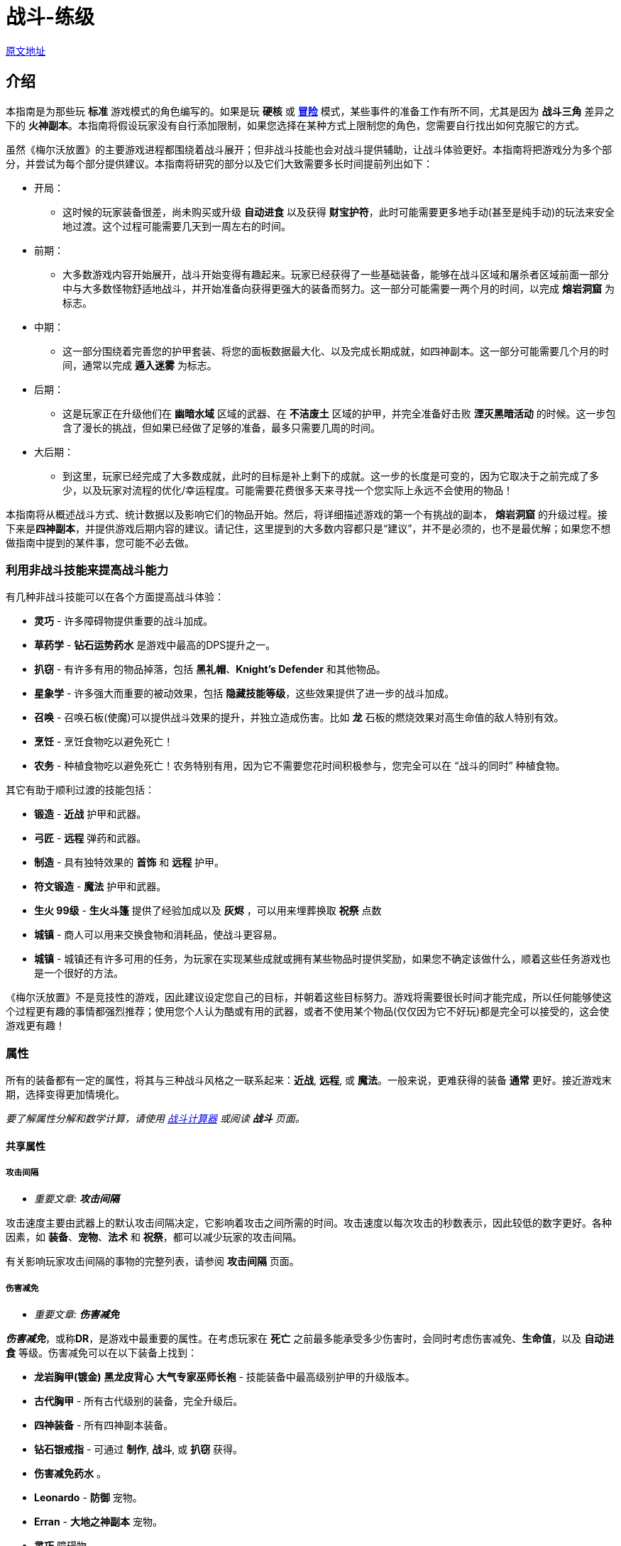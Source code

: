 = 战斗-练级

https://wiki.melvoridle.com/w/Combat_Guide[原文地址,window=_blank]

== 介绍

本指南是为那些玩 *标准* 游戏模式的角色编写的。如果是玩 *硬核* 或 *xref:./冒险模式-指南.adoc[冒险]* 模式，某些事件的准备工作有所不同，尤其是因为 *战斗三角* 差异之下的 *火神副本*。本指南将假设玩家没有自行添加限制，如果您选择在某种方式上限制您的角色，您需要自行找出如何克服它的方式。

虽然《梅尔沃放置》的主要游戏进程都围绕着战斗展开；但非战斗技能也会对战斗提供辅助，让战斗体验更好。本指南将把游戏分为多个部分，并尝试为每个部分提供建议。本指南将研究的部分以及它们大致需要多长时间提前列出如下：

* 开局：
** 这时候的玩家装备很差，尚未购买或升级 *自动进食* 以及获得 *财宝护符*，此时可能需要更多地手动(甚至是纯手动)的玩法来安全地过渡。这个过程可能需要几天到一周左右的时间。
* 前期：
** 大多数游戏内容开始展开，战斗开始变得有趣起来。玩家已经获得了一些基础装备，能够在战斗区域和屠杀者区域前面一部分中与大多数怪物舒适地战斗，并开始准备向获得更强大的装备而努力。这一部分可能需要一两个月的时间，以完成 *熔岩洞窟* 为标志。
* 中期：
** 这一部分围绕着完善您的护甲套装、将您的面板数据最大化、以及完成长期成就，如四神副本。这一部分可能需要几个月的时间，通常以完成 *遁入迷雾* 为标志。
* 后期：
** 这是玩家正在升级他们在 *幽暗水域* 区域的武器、在 *不洁废土* 区域的护甲，并完全准备好击败 *湮灭黑暗活动* 的时候。这一步包含了漫长的挑战，但如果已经做了足够的准备，最多只需要几周的时间。
* 大后期：
** 到这里，玩家已经完成了大多数成就，此时的目标是补上剩下的成就。这一步的长度是可变的，因为它取决于之前完成了多少，以及玩家对流程的优化/幸运程度。可能需要花费很多天来寻找一个您实际上永远不会使用的物品！

本指南将从概述战斗方式、统计数据以及影响它们的物品开始。然后，将详细描述游戏的第一个有挑战的副本， *熔岩洞窟* 的升级过程。接下来是**四神副本**，并提供游戏后期内容的建议。请记住，这里提到的大多数内容都只是“建议”，并不是必须的，也不是最优解；如果您不想做指南中提到的某件事，您可能不必去做。

=== 利用非战斗技能来提高战斗能力

有几种非战斗技能可以在各个方面提高战斗体验：

* *灵巧* - 许多障碍物提供重要的战斗加成。
* *草药学* - *钻石运势药水* 是游戏中最高的DPS提升之一。
* *扒窃* - 有许多有用的物品掉落，包括 *黑礼帽*、*Knight's Defender* 和其他物品。
* *星象学* - 许多强大而重要的被动效果，包括 *隐藏技能等级*，这些效果提供了进一步的战斗加成。
* *召唤* - 召唤石板(使魔)可以提供战斗效果的提升，并独立造成伤害。比如 *龙* 石板的燃烧效果对高生命值的敌人特别有效。
* *烹饪* - 烹饪食物吃以避免死亡！
* *农务* - 种植食物吃以避免死亡！农务特别有用，因为它不需要您花时间积极参与，您完全可以在 “战斗的同时” 种植食物。

其它有助于顺利过渡的技能包括：

* *锻造* - *近战* 护甲和武器。
* *弓匠* - *远程* 弹药和武器。
* *制造* - 具有独特效果的 *首饰* 和 *远程* 护甲。
* *符文锻造* - *魔法* 护甲和武器。
* *生火 99级* - *生火斗篷* 提供了经验加成以及 *灰烬* ，可以用来埋葬换取 *祝祭* 点数
* *城镇* - 商人可以用来交换食物和消耗品，使战斗更容易。
* *城镇* - 城镇还有许多可用的任务，为玩家在实现某些成就或拥有某些物品时提供奖励，如果您不确定该做什么，顺着这些任务游戏也是一个很好的方法。

《梅尔沃放置》不是竞技性的游戏，因此建议设定您自己的目标，并朝着这些目标努力。游戏将需要很长时间才能完成，所以任何能够使这个过程更有趣的事情都强烈推荐；使用您个人认为酷或有用的武器，或者不使用某个物品(仅仅因为它不好玩)都是完全可以接受的，这会使游戏更有趣！

=== 属性

所有的装备都有一定的属性，将其与三种战斗风格之一联系起来：*近战*, *远程*, 或 *魔法*。一般来说，更难获得的装备 *通常* 更好。接近游戏末期，选择变得更加情境化。

_要了解属性分解和数学计算，请使用 https://wiki.melvoridle.com/w/Combat_Simulator[战斗计算器] 或阅读 *战斗* 页面。_

==== 共享属性

===== 攻击间隔

- _重要文章: **攻击间隔**_

攻击速度主要由武器上的默认攻击间隔决定，它影响着攻击之间所需的时间。攻击速度以每次攻击的秒数表示，因此较低的数字更好。各种因素，如 *装备*、*宠物*、*法术* 和 *祝祭*，都可以减少玩家的攻击间隔。

有关影响玩家攻击间隔的事物的完整列表，请参阅 *攻击间隔* 页面。

===== 伤害减免

- _重要文章: **伤害减免**_

_**伤害减免**_，或称**DR**，是游戏中最重要的属性。在考虑玩家在 *死亡* 之前最多能承受多少伤害时，会同时考虑伤害减免、*生命值*，以及 *自动进食* 等级。伤害减免可以在以下装备上找到：

* *龙岩胸甲(镀金)* *黑龙皮背心* *大气专家巫师长袍* - 技能装备中最高级别护甲的升级版本。
* *古代胸甲* - 所有古代级别的装备，完全升级后。
* *四神装备* - 所有四神副本装备。
* *钻石银戒指* - 可通过 *制作*, *战斗*, 或 *扒窃* 获得。
* *伤害减免药水* 。
* *Leonardo*  - *防御* 宠物。
* *Erran* - *大地之神副本* 宠物。
* *灵巧* 障碍物。
* *守护*、*石块皮肤* - *|祝祭*。

至于游戏末期，有一些 *祝祭* 和从 *湮灭黑暗活动* 掉落的物品会影响敌人的伤害减免：

* *Battleheart 95级祝祭* - 祝祭，降低敌人的伤害减免。
* *远程之盾* 。
* *魔法之盾* 。
* *近战之盾* 。
* *力量之戒* 。
* *Bone* - 完成**湮灭黑暗活动**之后必定获得。

===== 自动进食

- _重要文章: **自动进食**_

*自动进食* 是一个升级，会在达到一定的生命阈值后自动食用已装备的食物。*尽快升级这个是至关重要的。* 自动进食等级，连同 *生命值* 和伤害减免，代表着玩家可以在没有死亡风险的情况下在哪些玩法中挂机。

拥有 *自动进食* 后，食物的类型就不重要了，只要数量够多不用完就行。玩家无论是装备 *土豆* 还是 *完美鲸鱼*，都能让玩家保持存活。不同食物来源之间的主要区别在于花在 *烹饪*、*钓鱼* 或 *农务* 上的时间，而不是打怪时的强度。

====== 自动进食阈值

*自动进食阈值* 是触发自动进食所需的HP值，降低了所需的HP/伤害减免。在基本游戏中，只有一个物品会影响自动进食阈值：

* *铺张之戒* - 从 *妖邪真龙* 掉落。

====== 自动进食效率

- _重要文章: **自动进食效率**_

*自动进食效率* 增加了消耗每个食物时治疗的生命值数值。可以在以下这些中获得：

* *烹饪* 物品 *专精*。
* *星象学* 星座修正。
* *灵巧* 障碍物。
* *饥荒药水* 。

====== 生命偷取

- _重要文章: **生命偷取**_

**生命偷取** 可以让玩家在造成伤害时恢复一部分生命值，而不是造成额外的伤害。当生命偷取被激活时，玩家造成伤害时都会触发吸血效果，恢复的生命值数量取决于生命偷取修正的强度。例如，+10% 生命偷取修正可以让玩家在造成任何伤害时恢复相当于该次伤害的10%的生命值。

生命偷取可以根据伤害类型具体分为不同种类，如近战吸血、魔法吸血、流血吸血、燃烧吸血、中毒吸血，以及目标受到诅咒时的吸血。

这一属性可以在以下位置找到：

- 星象学星座-维拉。
- 上古之冠(屠杀者区域-晦暗荒野-上古吸血鬼)。
- 热忱 I。
- *术士护符*。
- *狼* 召唤石板的某些连携效果。

===== 屠杀者区域效果减免

- _重要文章: **屠杀者区域效果减免**_

*屠杀者区域效果减免* 降低在这些领域中战斗时受到的减益影响。这些减益效果从可以让人讨厌的（ *粘液森林*、*干旱平原*）到直接阻碍游戏进度的（*黑暗水域*、*不洁废土*）。这一属性可以在以下物品上找到：

* *战斗之柱* - *灵巧* 的顶级技能。
* *猎手戒指* - 从 *狩猎真龙* (屠杀者-险恶山脉) 掉落。
* *屠杀者头盔* - 商店中的所有 *屠杀者* 装备（更高级的提供更多效果）。
* *屠杀者斗篷*。

===== 攻击加成/命中率

这些属性包括在所有武器以及某些护甲上。*近战* 武器具有 *戳刺*、*劈砍* 和 *格挡* 加成，而 *远程* 和 *魔法* 武器具有各自的攻击加成。在战斗中，玩家的命中率决定了他们击中敌人的概率，根据敌人的闪避率来计算。*召唤* 石板也使用玩家的命中率来计算它们命中的几率。

===== 防御/闪避率

这些属性包括在所有护甲上，并与 *战斗三角* 密切相关。数值越高越好。闪避只有在敌人能够眩晕、减速或沉睡时，才能帮助玩家更快地杀死敌人，因为玩家会更频繁地躲避它们的致残攻击。

===== 隐藏技能等级

主要的 *战斗* 页面详细介绍了游戏用于计算您的属性的最大伤害、命中率和闪避等方面的具体公式。总结起来，*攻击*、*力量*、*远程*、*魔法* 和 *防御* 等技能的等级会根据不同的公式增加您的属性值，但仅限于等级上限（基础游戏为99级，使者的王座DLC下可达120级）。

在这些属性中的任何一个拥有隐藏等级都会使这些公式使用玩家的基础技能等级（显示在侧边栏上，等于获得的经验值数量）以及玩家的隐藏等级，从而使玩家比其属性表现出的要强大。此外，隐藏等级允许公式计算超出等级上限的属性值。

- 例如，一个力量等级为15级，隐藏等级为+5级的角色会根据其有效等级为20来计算近战最大伤害。
- 而一个力量等级为99级，隐藏等级为+5级的角色会根据其有效等级为104来计算近战最大伤害，即使他们的等级已经达到上限，仍然可以继续提升。

===== 反弹伤害

这个效果是指每当玩家受到伤害时，他们也会立即将部分伤害反弹给敌人。反弹不会减少受到的伤害量。反弹伤害无法杀死敌人，不提供经验点，且在下一次激活之前有2秒的冷却时间。

这个效果可以在以下物品上找到：

- 蓝宝石金戒指
- 反弹护盾
- 星象学星座特鲁斯。

===== 怪物重生时间

- _重要文章: **怪物重生时间**_

在击杀任何怪物后，下一个怪物出现之前会有3秒的重生时间。在这段时间内，玩家无法造成伤害，因此无法获得经验值。这意味着怪物重生可以被视为一个确保未中（或两次未中）的情况。

这个计时器可以通过以下效果减少：

- 灵巧9LJ岩浆跳跃
- 灵巧10DF斗龙
- 灵巧战斗支柱
- 猎人帽子(商店城镇页)

==== 与职业相关的属性

===== 近战属性

*近战* 装备注重以下4个属性：

* *力量* 加成：决定最大攻击伤害的因素之一。
* 戳刺/劈砍/格挡加成：决定了特定攻击类型的准确性（命中率）。每种近战武器都对某种攻击类型有偏好，正确选择将大幅提高玩家的准确性。

===== 魔法属性

*魔法* 护甲和武器注重以下2个属性：

* 魔法伤害加成：决定最大攻击伤害。
* 魔法攻击加成：决定准确性。

此外，*魔法* 也受益于符文保存几率和符文成本降低。这些属性可以在多个物品和增益效果中找到，包括：

* *大气奥秘法杖* - 所有法杖
* *大气之杖* - 所有灌输魔杖，通过 *符文锻造* 从 *魔杖(精英)* 制作而成
* *艾利之书* - **巫师大厅(副本)**掉落
* *秘教之书* - *死灵法师(屠杀者区域-废墟遗迹)* 掉落
* *Salem* - 魔法 *宠物*
* *骷髅斗篷* - *屠杀者* 商店

===== 远程属性

*远程* 装备和武器注重以下2个属性：

* 远程力量加成：决定最大攻击伤害。
* 远程攻击加成：决定准确性。

此外，**远程** 装备还受益于弹药保存。这可以在多个物品和增益效果中找到，包括：

* **游侠之靴** - 从**蜘蛛之箱**在**蜘蛛森林**掉落
* **游侠帽** - 从**蜘蛛之箱**在**蜘蛛森林**掉落
* **远程技能斗篷**
* **远程保护斗篷**
* **玛拉胡特** - 远程 *宠物*
* **远古投掷小刀**/**远古标枪** - 所有投掷小刀和标枪
* **投掷力量手套** - 使用投掷武器时负面影响远程保存。

==== 最小攻击伤害和特殊攻击

玩家或敌人发动的每次普通攻击都会造成随机数量的伤害，伤害值在最小值和最大值之间波动。对于所有怪物以及没有任何加成的玩家，最小攻击伤害为1。

通过增加最小攻击伤害的方式，可以使用以下增益效果：

* 所有**符文锻造**装备，如**空气侍僧巫师帽** **水侍僧巫师帽** **土侍僧巫师帽** **火侍僧巫师帽**
* **充能 I**
* **战斗之心**
* **战斗之柱**
* **星象学** 星座 **艾丽丹**。

特殊攻击通常在武器上找到，有一定的触发几率，在战斗中时会替代普通攻击。如果玩家拥有多个带有特殊攻击的物品，并且它们的组合总和大于100%，游戏将尝试平衡使用任何一种攻击的几率。例如，如果玩家同时佩戴**远古之剑**和**刃回响之戒**，那么玩家将有50%的几率使用生命吸取，50%的几率使用刃回响。可以在**特殊攻击**页面上查看具有特殊攻击的装备和法术列表。

==== 被动效果

除了上述属性之外，装备还具有许多其它被动效果，这些效果不直接提高玩家在战斗中的能力。

被动效果是始终生效的加成。它们可以增加所造成的伤害、获得的 **金币**，或者简单地提供更多的物品掉落。物品加倍效果非常强大，因为它独立于所造成的伤害或重生时间而增加了物品数量。这可以在多个物品和增益效果中找到，包括：

* **富贵戒指** - 在战斗中时获得7%物品加倍效果，比**Aorpheat的图章戒指(ab戒)**提供的加成高2%
* **Aorpheat的图章戒指** - 由A/B部件制作，从佩戴**黄宝石金戒指**时进行战斗(b)/非战斗(a)技能收集获得
* **黑礼帽** - 稀有**扒窃**掉落
* **8SJ尖刺跳跃**
* **9IJ冰川跳跃**
* **技能支柱**

增加金币的效果可以在以下物品中找到：

* **黄宝石金戒指** - 在**制造**中制作，或普通掉落
* **缄默手套** - 从**盗贼**掉落
* **精致钱包** - 从**女人**扒窃
* **黄金纹章盾** - 从**国王**扒窃
* **宝石项链** - 低级城镇**扒窃**掉落
* **富贵戒指** - 皇家城堡**扒窃**掉落
* **潜行靴** - 稀有**扒窃**掉落

=== 游戏外工具

两个流行的游戏外工具是**战斗模拟器**和**能不能挂机**。

*战斗模拟器* 是一个Mod，允许您估算战斗的许多属性，如死亡率、每小时经验、每小时掉落、DPS等等。使用战斗模拟器，检查您的设置是否有效非常容易。它使用游戏自己的代码以高速模拟战斗，因此非常准确。截止到游戏版本v1.1.1，该Mod尚未更新以适应新的内置Mod管理器，目前无法使用。

https://zxv975.github.io/CanIIdle/[能不能挂机] 是由Silber制作的网站。您可以在战斗页面输入一些属性，然后查看您可以挂机哪些敌人。这是游戏中非常有用的工具。自v1.1以来，该网站不再更新任何超出基础游戏的内容，但对于尚未购买任何扩展内容的玩家来说，它仍然完全准确。对于已完成 **湮灭黑暗活动** **并购买了 **使者的王座DLC**的玩家，它只会在精英/大师级 **屠杀者** 任务方面不准确。

== 游戏本体战斗

=== 开局阶段：1级-40级

在游戏早期，主要是升级核心战斗属性，熟悉战斗系统，并获得基本战斗装备。

所有三种战斗风格都是相互关联的。如果您希望完成所有内容，那么在整个游戏中只使用一种风格是不可能的。**战斗三角**决定了您在不同战斗风格的敌人面前有多少伤害和伤害减免，这在选择如何应对战斗中非常重要。

强烈建议将所有风格提升至一定水平，以避免在您几乎准备好挑战需要特定战斗风格的副本时，突然发现不得不花费两个星期将该技能从1级开始提升上来。

==== 主要目标

大多数玩家最早追求的目标是购买商店中售价 **1000k** 的 **自动进食** 升级，然后是在 **蜘蛛森林** 中找到的 **财宝护符**，它将使战斗完全自动化。除此之外，主要是学习战斗的基本原理和提升技能等级。

* **自动进食**
* **财宝护符**
* **强盗(战斗-强盗窝点)**, **大巫师(战斗-巫师之塔)**, **凶猛魔鬼(屠杀者-半影之间)**
** 这些怪物掉落有用的物品，是提升 **近战**、**远程**和**魔法**经验的好目标，只要您遵循战斗三角原则，并且这一部分的最终目标。

==== 屠杀者

**屠杀者**是一项主要围绕在特殊区域中与怪物战斗的技能，这些区域类似于正常的战斗区域，如**农田**；然而，每个**屠杀者**区域还有一个对所有在那里发生的战斗产生负面被动修正的功能。在早期游戏中，很难应对屠杀区域效应，所以可以忽略不计。

**屠杀者**的另一个重要方面是**屠杀者任务**：通过击杀一定数量的敌人而获得“悬赏”的奖励：

* 需要选择“新任务”按钮并选择难度才能获得第一个任务。
* 每次按下“新任务”按钮时，窗口将重新打开，玩家必须支付 **屠杀币**的费用，来重新选择相同或不同难度的新任务。
** 简单难度的重新选择成本为 **0**，如果需要的话，可以无限次重新选择以随机到特定的怪物。
* 玩家将获得一个在该难度级别中可用的随机敌人的任务。
**  “延长任务”按钮将再次收取 **屠杀币**的费用，并将一定数量的怪物添加到当前任务中。包括费用在内，完成延长任务总会提供比未延长任务更多的屠杀币。
* 每当玩家击杀这些怪物中的一个时，将获得 **屠杀币**。
* 任何完成的任务都将自动结束，并替换为相同难度的不同任务，战斗将继续进行，玩家将停止获得 **屠杀币**。
* **屠杀**经验可以通过完成屠杀任务或在屠杀区域杀死敌人而获得，这些数值可以叠加在一起获得，因此通过在屠杀区域完成屠杀任务可以获得更多的经验。

建议尽早开始执行**屠杀**任务，以解锁 **自动屠杀**作为主要目标。请注意，由于玩家在这个阶段能够击败的敌人不会掉落很多 **屠杀币**，这可能需要一些时间。

* 要做到这一点的捷径就是不断重选，直到当前屠杀任务随机到玩家当前正在战斗的怪物，然后延长任务以尽可能延长任务时间。
* 尽可能频繁地使用屠杀任务可以同时提升多个技能。
* 屠杀任务还可以鼓励玩家为了奖励而与他们通常不会战斗的目标进行战斗。
* *在早期游戏中，由于其免费的重新选择，建议坚持选择简单难度的任务*
* 在屠杀中付出的捷径就是不断重选，直到玩家正在战斗的怪物成为任务目标。
** 这在与**植物**, **牛**, **鸡**和其他级别非常低的怪物战斗时特别有用。

==== 升级指南

由于玩家刚刚接触战斗，本节将尽量简单明了，同时也为整个指南设定一些指导方针。本指南的每个部分中的表格通常提供最低建议。以下是如何使用所提供信息的一些注意事项：

* 玩家必须具备适当等级的**自动进食**，并且食物不会被耗尽。
* 玩家的**伤害减免**必须够高，以便在**自动进食**本身不足的情况下生存下来，并抵御敌人的攻击。
* 护甲应该在可以升级的时候尽量在仓库界面中升级。
** 对于**近战**装备，除了**龙岩手套**以外的所有装备都可以升级。
** 对于**远程**装备，首次升级可能是**绿色龙皮胴体**及以上装备。

在第一部分，玩家可能不会拥有披风、护身符、戒指、**祝祭**、**草药学**、**星象学**加成或**灵巧**障碍。具备适当的奖励，玩家可以尝试更难的内容并更快地取得进展。关于第一部分的一些注意事项：

* 所有假定的技能等级与装备所需的技能等级相等。
* 在选择适当的怪物进行刷怪时，建议遵循以下优先规则：
. 掉落有用的东西。
. 是当前的屠杀任务。
. 每小时经验最高。

因为它们是“最好的”，连续两周攻击同一敌人是一种非常无聊的游戏方式。

最后，使用 **战斗模拟器**和 https://zxv975.github.io/CanIIdle/[能不能挂机]应该是您的首选，而不是印刷在这里的任何内容。本指南不对不及时的死亡负责。

==== 近战

===== 升级

大多数玩家会从**近战**开始战斗玩法，因为它不像远程一样需要**弓匠**制作弹药，也不需要像魔法一样用**符文锻造**制作魔法武器的符文。

对于近战，使用**锻造**可以制作护甲和武器。

锻造的装备可以在仓库中升级两次（**青铜头盔** -> **青铜头盔(镀银)** -> **青铜头盔(镀金)**），第一次使用**银锭**升级，第二次使用**金锭**升级。通常情况下，升级装备在额外花费的时间上不值得，至少直到**精钢头盔**之前都不值得。

近战升级分为3种不同的技能，**攻击**、**力量**和**防御**。

* 使用**戳刺**攻击风格训练**攻击**。
* 使用**劈砍**攻击风格训练**力量**。
* 使用**格挡**攻击风格训练**防御**。

一般来说，近战武器鼓励使用以下攻击风格：

[%autowidth]
|===
^.^|武器 ^.^|详情 2+^.^|风格

^.^|钢制匕首, 精金匕首, 龙岩匕首等 **匕首**
^.^|快速，伤害较低
^.^|戳刺
^.^|格挡

^.^|钢制剑, 精金剑, 龙岩剑等 **剑**
^.^|
^.^|戳刺
^.^|格挡

^.^|钢制弯刀, 精金弯刀, 龙岩弯刀等 **弯刀**
^.^|
2+^.^|劈砍

^.^|钢制双手剑, 精金双手剑, 龙岩双手剑等 **双手剑**
^.^|无盾牌，慢
2+^.^|劈砍

^.^|钢制战斧, 精金战斧, 龙岩战斧等 **战斧**
^.^|较慢
^.^|劈砍
^.^|格挡
|===

[%autowidth]
|===
^.^|近战等级 ^.^|攻击武器 ^.^|力量武器 ^.^|防御武器 ^.^|护甲 ^.^|推荐怪物 ^.^|副本

.2+^.^|1
^.^|青铜匕首
^.^|青铜弯刀
^.^|青铜匕首
^.^|青铜护甲
.2+^.^|奶牛(战斗-农庄)
|-

^.^|铁质匕首
^.^|铁质弯刀
^.^|铁质匕首
^.^|铁质护甲
|-

^.^|5
^.^|钢制匕首
^.^|钢制弯刀
^.^|钢制匕首
^.^|钢制护甲
^.^|骷髅(战斗-墓地)
|-

^.^|10
^.^|黑骑士匕首 / +
钢制匕首
^.^|黑骑士弯刀 / +
钢制弯刀
^.^|黑骑士匕首 / +
钢制匕首
^.^|黑骑士护甲 / +
钢制护甲
^.^|触手(战斗-砂砾海岸) / +
骷髅(战斗-墓地)
^.^|鸡舍(需要自动进食II)

^.^|20
^.^|秘银剑 / +
秘银匕首
^.^|钢制弯刀
^.^|秘银匕首
^.^|秘银护甲
.3+^.^|寒冰射手(战斗-霜冻山)
.^|-

^.^|30
^.^|精金剑 / +
精金匕首
^.^|精金战斧 / +
精金弯刀
^.^|精金战斧
^.^|精金护甲
^.^|亡灵墓地

.2+^.^|40
^.^|符文剑 / +
符文匕首
.2+^.^|符文战斧 / +
符文弯刀
.2+^.^|符文战斧
.2+^.^|符文护甲
^.^|蜘蛛森林 / +
寒冰洞窟 / +
强盗基地

^.^|冰霜剑
^.^|强盗(战斗-强盗窝点)
^.^|荧菇洞窟(需要自动进食III)
|===

===== 目标装备

* 武器：
**  **冰霜剑** 攻击 40级 - 从 **寒冰洞窟(副本)**/**冰霜怪物(战斗-霜冻山)**。
**  **艾瑞恩长矛** 攻击 40级 - 从 **艾瑞恩战士(战斗-艾瑞恩战场)**  掉落。
**  **全能鲁特琴** - 从 **游方艺人(普通屠杀者任务随机)** 掉落。
* 装备：
**  **力量护符** - 从**木乃伊(屠杀者-半影之间)** 掉落。
**  **折磨护符** - 从**凶猛魔鬼(屠杀者-半影之间)**、**深海宝船(副本)** 掉落。
**  **黑曜石斗篷** - 从**精金骑士(战斗-诸王城堡)** 掉落。
**  **财宝护符** - 从**蛛网森林(副本)** 掉落。

==== 远程

和近战一样，你应该选择拥有每小时经验值最高的怪物，并穿上最好的装备。由于攻击速度较慢并且使用**弓匠**制作大量弩箭相对较难，直到你获得了**龙岩十字弩**或更好的十字弩之前，都不建议使用**十字弩**。对于弩箭来说，除了**翡翠弩箭**以下的任何弩箭都可以出售。将钻石保留下来用于制作**钻石运势药水IV**。

===== 升级

**远程** 有很多可以造成巨大伤害的选项，特别是对**魔法**敌人，这些敌人用近战可能很难击败。

对于远程，使用**制造**来获得最高级别的护甲，以及**弓匠**来获得最高级别的武器和弹药。

制作的护甲可以在仓库升级（**绿龙皮背心** **(升级)绿龙皮背心**），需要很多的**绿龙皮** **蓝龙皮** **红龙皮** **黑龙皮**。一旦可以升级远程护甲，建议马上升级。

远程有三种不同的攻击方式，**精准**，**速射**和**远距离**：

* **精准** 增加了你的隐藏远程等级，使每次攻击更准确，造成更多伤害。
* **速射** 降低了武器的攻击间隔0.4秒，使每次攻击明显更快。
* **远距离** 增加了你的隐藏远程等级，但比精确增加的少，还提供了隐藏的防御等级，并平均分配了获得的经验值到**远程**和**防御**之间。

一般来说，在低级别时，**精准**更有效，而在高级别时，**速射**更有效。大约在40级左右有一个分界点。在这个分界点之前，可能需要使用**远距离**来对**防御**提升一定的级别！

远程有几种不同的武器类型可供选择，每种都有其优点和缺点。在游戏的早期阶段，建议使用长弓，因为箭矢比较容易获得：

[%autowidth]
|===
^.^|武器 ^.^|详情 ^.^|弹药 ^.^|说明

^.^|普通短弓, 枫木短弓, 魔法木短弓等 **短弓**
^.^|快速，伤害较低
^.^|钢制箭矢, 精金箭矢, 龙岩箭矢等 **箭矢**
^.^|不推荐

^.^|普通长弓, 枫木长弓, 魔法木长弓等 **长弓**
^.^|更精准，伤害更高
^.^|钢制箭矢, 精金箭矢, 龙岩箭矢等 **箭矢**
^.^|箭便宜且易于批量生产。

^.^|钢制十字弩, 精金十字弩, 龙岩十字弩等 **十字弩**
^.^|速度慢，伤害高
^.^|黄宝石弩箭, 红宝石弩箭, 钻石弩箭等 **弩箭**
^.^|弩箭很贵并且难以制造。

^.^|钢制飞刀, 精金飞刀, 龙岩飞刀等 **投掷飞刀**
^.^|速度极快，伤害低且准确
^.^|-
^.^|不需要**弓匠**，而是锻造。

^.^|钢制标枪, 精金标枪, 龙岩标枪等 **标枪**
^.^|速度快，伤害高，精度低
^.^|-
^.^|标枪出售时非常值钱
|===


[%autowidth]
|===
^.^|远程等级 ^.^|弓 ^.^|箭 ^.^|护甲 ^.^|推荐怪物 ^.^|副本

.3+^.^|1
.3+^.^|普通长弓
^.^|青铜箭矢
.4+^.^|皮革护甲
.3+^.^|奶牛(战斗-农庄)
.^|-

^.^|铁质箭矢
.^|-

^.^|冰霜箭矢
.^|-

^.^|5
.2+^.^|橡木长弓
.2+^.^|钢制箭矢
^.^|骷髅(战斗-墓地)
.^|-

^.^|10
.3+^.^|硬质皮革护甲
^.^|触手(战斗-砂砾海岸)
^.^|鸡舍(需要自动进食II)

^.^|20
^.^|柳木长弓
^.^|秘银箭矢
^.^|巫师(战斗-巫师之塔)
.^|-

^.^|30
^.^|枫木长弓
^.^|精金箭矢
.2+^.^|强盗(战斗-强盗窝点)
^.^|亡灵墓地

.2+^.^|40
^.^|紫衫木长弓
.2+^.^|符文箭矢
^.^|绿龙皮背心 / +
游侠帽子 / +
游侠靴
^.^|蜘蛛森林

^.^|冰霜短弓
^.^|冰霜头盔
^.^|大巫师(战斗-巫师之塔)
^.^|强盗基地 / +
巫师之厅 / +
寒冰洞窟 / +
深海宝船 / +
荧菇洞窟(需要自动进食III)
|===

===== 目标装备

* 武器：
**  **冰霜短弓** 远程 40级 - 从 **寒冰洞窟(副本)**掉落。
**  **艾瑞恩长弓** 远程 40级 - 从 **艾瑞恩射手(战斗-艾瑞恩战场)**  掉落。
* 装备：
**  **游侠帽子** / **游侠靴** 远程 40级 - 从**蜘蛛森林(副本)**掉落。
**  **远程护符** - 从**强盗(战斗-强盗窝点)**掉落。
**  **财宝护符** - 从**蜘蛛森林(副本)**掉落。

==== 魔法

===== 升级

请参阅**魔法-练级**以了解非战斗法术升级的替代方法。

由于游戏中**近战**敌人极为常见，魔法是一种耗时但有回报的战斗风格。对付游戏中最常见的敌人造成更多伤害并减少受到的伤害非常棒。

对于魔法，使用**符文锻造**来获得最高级别的武器和护甲，以及制作符文来施放法术。

**符文锻造**护甲不需要升级以提供伤害减免，适当级别的袍子将自动提供此属性。

魔法有两种不同的攻击方式，**魔法** 和 **防御**：

* **魔法** 增加了你的隐藏魔法等级，使每次攻击更准确且造成更多伤害。
* **防御** 增加你的隐藏魔法等级较少，同时提供隐藏的防御等级，并均匀分配所获得的经验值到**魔法**和**防御**之间。

一般来说，**防御** 总是最高效的攻击方式，因为使用**防御**训练**防御**需要的时间和伤害最少，同时保持高效。

战斗魔法有很多不同的选择，主要取决于施放每个法术所需符文的数量和类型。诅咒和光环咒语可以增加很多伤害，但完全是可选的，因为它们增加了所需的符文数量。

建议在**大气符文**, **流水符文**, **大地符文**, **火焰符文**中选择一种类型的符文，然后使用对应的咒语、法杖、被动效果和光环咒语。

[%autowidth]
|===
^.^|符文 ^.^|法杖 ^.^|咒语 ^.^|光环 ^.^|被动效果

^.^|大气符文
^.^|大气奥秘法杖
^.^|风之迸发
^.^|迸发I
^.^|大气专家巫师长袍

^.^|流水符文
^.^|流水奥秘法杖
^.^|水之迸发
^.^|狂怒I
^.^|流水专家巫师长袍

^.^|大地符文
^.^|大地奥秘法杖
^.^|地之迸发
^.^|热忱I
^.^|大地专家巫师长袍

^.^|火焰符文
^.^|火焰奥秘法杖
^.^|炎之迸发
^.^|迸发I
^.^|火焰专家巫师长袍
|===

每个非风系法术还可以选择使用**迷雾符文** **沙尘符文** **烟雾符文**组合符文。组合符文是提升**符文锻造**的好方法，因为它们的经验值远高于它们各自的单个符文；为你计划使用的法术制作组合符文是更有效地提升**符文锻造**的好方法。

**在使用组合符文时，要考虑将你的法杖与同时施放的任何光环咒语进行搭配，因为它们的符文成本减免不适用于组合符文。例如，如果你正在使用**火之战斗法杖**施放**炎之波**，而你使用的是**烟雾符文**，那么使用**风之战斗法杖**与**火焰波**同时施放**冲击II**将会有益处。

[%autowidth]
|===
^.^|魔法等级 ^.^|武器 ^.^|咒语 ^.^|护甲 ^.^|推荐怪物

.2+^.^|1
^.^|大气法杖
.2+^.^|风之击
.2+^.^|大气学徒巫师
.2+^.^|触手(战斗-砂砾海岸)

^.^|魔杖(基础)

^.^|10
^.^|大气法杖 / +
流水法杖 / +
大地法杖 / +
火焰法杖
^.^|风之击 / +
水之击 / +
地之击 / +
炎之击
^.^|大气学徒巫师 / +
流水学徒巫师 / +
大地学徒巫师 / +
火焰学徒巫师
^.^|迷途海盗(战斗-砂砾海岸)

.2+^.^|30
^.^|大气战斗法杖 / +
流水战斗法杖 / +
大地战斗法杖 / +
火焰战斗法杖
.2+^.^|风之失 / +
水之失 / +
地之失 / +
炎之失
.2+^.^|大气学徒巫师 / +
流水学徒巫师 / +
大地学徒巫师 / +
火焰学徒巫师
.2+^.^|巨型螃蟹(战斗-砂砾海岸)

^.^|魔杖(强力)

^.^|40
^.^|大气奥秘法杖 / +
流水奥秘法杖 / +
大地奥秘法杖 / +
火焰奥秘法杖
^.^|风爆 / +
水爆 / +
地爆 / +
炎爆
^.^|大气门徒巫师 / +
流水门徒巫师 / +
大地门徒巫师 / +
火焰门徒巫师
^.^|巨型螃蟹(战斗-砂砾海岸)
|===

===== 目标装备

* 武器：
** **大气奥秘法杖** **流水奥秘法杖** **大地奥秘法杖** **火焰奥秘法杖** 魔法 40级 - 可通过70级**符文锻造**制作。
** **野性呼唤法杖** 魔法 40级 - 从**艾瑞恩法师(战斗-艾瑞恩战场)**和**德鲁伊(屠杀者-废墟遗迹)**分别掉落的两部分进行合成。
* 装备：
** **附魔斗篷** - 从**大巫师(战斗-巫师之塔)**掉落。
** **魔法护符** - 从**大巫师(战斗-巫师之塔)**掉落。
** **财宝护符** - 从**蜘蛛森林(副本)**掉落。


=== 游戏前期：41-75级

**熔岩洞窟** （其次是**龙穴(副本)**）是玩家的第一个真正挑战，为它做好准备可能需要几周的时间进行挂机。

这时**战斗三角**逐渐变得重要，完全忽视它可能会危及生命或阻碍进展。

==== 主要目标

本节的主要目标是用通过战斗获得的装备替换所有通过非战斗技能获得的装备以及武器。请注意，所有的**古代龙皮背心(龙穴副本)** **古代巫师长袍(巫师大厅副本)** **古代胸甲(熔岩洞窟副本)**理论上都可以跳过，尤其是如果尽早完成四神副本的话，它们将很快被替换掉。它们在指南中被保留，因为玩家通常会顺路获取它们，而且它们可以使游戏进展更加顺利。

* 自动切换屠杀者目标
* **圣骑士(屠杀者-神圣群岛)**和**沙怪(屠杀者-干旱平原)** - **圣骑士手套**和**沙尘暴戒指**，对**近战**来说非常出色。
* **盗贼(屠杀者-废墟遗迹)** - 掉落**缄默手套**，**扒窃**的最佳手套，也对从战斗中获取**金币**非常有用。
* **真视精英角兽(屠杀者-荒芜平原)** - 出色的**远程**经验来源，还有**狂怒护符**。
* **古代胸甲** - 来自**熔岩洞窟(副本)**。
* **古代龙皮背心** - 来自**龙穴(副本)**。
* **古代巫师长袍** - 来自**巫师大厅(副本)**。

* **落日刺剑** - 从**深海船(副本)**掉落。
* **屠杀者十字弩** - 从**荒凉平原(屠杀者)**的怪物掉落升级。在训练**屠杀者等级**时非常出色，也适合训练**远程**。
* **古代十字弩** - 从**龙穴(副本)**掉落。适合在副本中使用的远程武器。

===== 可选装备

* **沙地靴** - 从**土库尔骑手(屠杀者-干旱平原)**掉落。
* **精英防御护符** - 通过100个**防御护符**合成或从**亡灵墓地(副本)**获得。
* **折磨护符** 或 **精英荣誉护符** - 从**凶猛魔鬼(屠杀者-半影之间)**掉落或合成100个**荣誉护符(战斗-诸神城堡-符文骑士/屠杀者-粘液森林-散落妖/屠杀者-晦暗荒野-赏金猎人)** - 用于近战的攻击版本。
* **缄默手套** - 从**盗贼**掉落 - 可以用于从击杀中赚取一些额外的**金币**。
* **圣骑士手套** - 从**圣骑士(屠杀者-神圣群岛)**掉落 - 从相对较容易的怪物获得的大量伤害减免。
* **沙漠绷手带** - 从**土库尔射手(屠杀者-干旱平原)**掉落 - 比**圣骑士手套**的伤害减免少，但属性更均衡。
* **牧师帽** - 从**牧师(屠杀者-神圣群岛)**掉落。

==== 屠杀者

在游戏的这个阶段，许多重要物品都可以从**屠杀者**区域的怪物中获得，因此在继续下一步之前提高屠杀者等级是很有帮助的。

在这个阶段，玩家应该已经具备足够的装备来轻松处理普通难度的任务，并在这一步骤结束时转入困难难度的任务。

* **屠杀者头盔(基础)** - 通过完成15个普通屠杀任务在商店中解锁。
* **屠杀者装备升级包(强化)** - 通过完成25个困难屠杀任务在商店中解锁。

屠杀区域有时需要使用**屠杀者硬币**从**商店**购买的物品，例如**镜盾**和**沙漠帽子**。在购买了这些物品之前，屠杀者区域中锁定的怪物不会出现在**屠杀任务**中。此外，如果您使用了**自动屠杀**，那么对那些需要装备才能进入的锁定区域，如果不装备对应的物品，里面的怪物将永远不会出现；您可以利用这一点来控制任务的随机性。

==== 近战

===== 升级

[%autowidth]
|===
^.^|近战等级 ^.^|攻击武器 ^.^|力量武器 ^.^|护甲 ^.^|推荐怪物

^.^|41
^.^|符文剑 / 符文匕首, 艾瑞恩长矛
^.^|符文弯刀, 符文战斧
^.^|符文护甲
^.^|战斗-强盗窝点-强盗

^.^|50
^.^|沙漠马刀(屠杀者-干旱平原-土库尔巨人) / 符文剑
^.^|沙漠马刀(屠杀者-干旱平原-土库尔巨人) / 符文战斧
^.^|符文护甲
^.^|战斗-强盗窝点-强盗

^.^|60
^.^|龙爪(屠杀者-云巅-狮鹫用100个碎片升级) / 龙岩剑
^.^|龙爪(屠杀者-云巅-狮鹫用100个碎片升级) / 龙岩战斧
^.^|龙岩护甲
^.^|屠杀者-半影之间-吸血鬼

^.^|70
^.^|古代剑(深海宝船副本) / 战戟(屠杀者-荒芜平原-真视精英角兽)
^.^|古代双手剑(屠杀者-荒芜平原-黑暗精英角兽) / 战斧(屠杀者-荒芜平原-狂怒精英角兽)
^.^|古代护甲
^.^|屠杀者-神圣群岛-神圣射手
|===


===== 目标装备

* 武器：
* 装备：
** **精英力量护符** - 通过100个**力量护符**合成(屠杀者-半影之间-木乃伊/战斗-湿漉森林-潮湿妖怪)。
** **精英防御护符** - 通过100个**防御护符**合成(屠杀者-粘液森林-紫色妖/战斗-湿漉森林-湿漉妖怪/屠杀者-晦暗荒野-赏金猎人)。
** **精英荣誉护符** - 通过100个**荣誉护符**合成(战斗-诸神城堡-符文骑士/屠杀者-粘液森林-散落妖/屠杀者-晦暗荒野-赏金猎人)。
** **沙尘暴戒指**  攻击 50级 - 从**沙怪**掉落(屠杀者-干旱平原)。
** **沙漠绑手带** - 从**土库尔射手**掉落(屠杀者-干旱平原)。

==== 远程

===== 升级

[%autowidth]
|===
^.^|远程等级 ^.^|武器 ^.^|弹药 ^.^|护甲 ^.^|推荐怪物

^.^|41
^.^|符文标枪 / 紫衫木长弓
^.^|符文箭矢
^.^|绿龙皮背心
^.^|大巫师(战斗-巫师之塔)

^.^|50
^.^|符文标枪 / 魔法木长弓
^.^|符文箭矢
^.^|蓝龙皮背心
^.^|大巫师(战斗-巫师之塔)

^.^|60
^.^|屠杀者十字弩 / 龙岩标枪
^.^|绿宝石弩箭
^.^|红龙皮背心
^.^|大巫师(战斗-巫师之塔)

^.^|70
^.^|屠杀者十字弩 / 龙岩标枪
^.^|绿宝石弩箭
^.^|黑龙皮背心
^.^|至尊复眼魔(屠杀者-怪异洞窟)
|===


===== 目标装备

* 武器：
* 装备：
** **精英远程护符** - 通过合成100个**远程护符(战斗-强盗窝点-强盗)**升级获得。
** **投掷之力手套** - 从**土库尔投手(屠杀者-干旱平原)**掉落。
** **远程庇佑斗篷** - 从**神圣射手(屠杀者-神圣群岛)**掉落。
** **鳞盾** - 从**古代龙皮盾牌**升级而来，后者从**龙穴(副本)**掉落。

==== 魔法

===== 升级

[%autowidth]
|===
^.^|魔法等级 ^.^|武器 ^.^|咒语 ^.^|护甲 ^.^|推荐怪物

^.^|41
^.^|大气/流水/大地/火焰 奥秘法杖
^.^|风/水/地/炎 爆
^.^|大气/流水/大地/火焰 门徒巫师
^.^|巨型螃蟹(战斗-砂砾海岸)

^.^|50
^.^|大气/流水/大地/火焰 奥秘法杖
^.^|风/水/地/炎 之波
^.^|大气/流水/大地/火焰 门徒巫师
^.^|土库尔巨人(屠杀者-干旱平原)

^.^|60
^.^|大气/流水/大地/火焰 奥秘法杖
^.^|风/水/地/炎 之迸发
^.^|大气/流水/大地/火焰 门徒巫师
^.^|狮鹫(屠杀者-云巅)

.2+^.^|70
^.^|大气/流水/大地/火焰 奥秘法杖
.2+^.^|风/水/地/炎 之迸发 / +
切割之风
.2+^.^|大气/流水/大地/火焰 专家巫师 / +
古代巫师
.2+^.^|毒蛇(屠杀者-剧毒沼泽)

^.^|魔杖(精英) / +
大气/流水/大地/火焰 之杖
|===

===== 目标装备

* 武器：
* 装备：
** **精英魔法护符** - 通过合成100个**魔法护符(战斗-巫师之塔-大巫师)**获得。
** *艾利之书* - **巫师大厅(副本)**掉落
** **萨满戒指** - 从**萨满(屠杀者-废墟遗迹)**掉落。
*** 可以用10,000个**自然符文**升级为**自然祝福戒指**。

==== 熔岩洞窟和古代盔甲

本节的主要目标是找到并装备**古代胸甲**,**古代龙皮背心**,**古代巫师长袍**

**古代巫师帽**,**古代巫师长袍**,**古代巫师下装**,**古代巫师靴**从**巫师大厅(副本)**掉落。

* 这个副本并不难，没有必要遵循攻略，建议使用最好的远程装备以最大程度地从**战斗三角**中受益。
* 与大多数魔法装备一样，这些装备无需升级即可获得全部效益。

**古代龙皮背心**,**古代龙皮长裤**,**古代龙皮护腕**,**古代龙皮盾牌**从**龙穴(副本)**掉落。

* 这套盔甲需要升级，获取升级所需的材料 - 原始龙皮 - 可能需要比获得一套盔甲的时间还要长。
* **古代龙皮盾牌**还有一个二次升级，**鳞盾**，在很长一段时间内是远程最佳装备。

**古代头盔**,**古代胸甲**,**古代盾牌** 从**熔岩洞窟**掉落。

* 这套盔甲，就像**锻造**盔甲一样，需要升级两次。
* **古代盾牌** 有第四次升级，**龙焰盾牌**，在很长一段时间内是近战最佳选择。升级这个盾牌需要 7050个 **龙骨**。

由于游戏的性质，完全可以跳过古代盔甲，直接进入下一部分。然而，这需要更多关于游戏机制的了解，不一定需要这样做。**龙焰盾牌** 和 **鳞盾** 是两个重要的物品，不应该被跳过。

=== 游戏中期：76-95级

在获取并装备了所有古代盔甲套装并获得了不错的武器后，玩家现在应该准备好迎接游戏中的下一个挑战，炼狱堡垒和四神副本。但首先，强烈建议评估所有非战斗技能的进度；这些副本都很困难，如果没有**祝祭**、**草药学**、**召唤**符文或**灵巧** / **星象学**加成，进度可能会比想象的慢得多。

本节将首先概述任何特别有用的增益效果和一些重要的装备，然后再继续。

此时，拥有**使者的王座DLC** 可以在新物品和被动技能方面为玩家带来真正的好处。请查看 **<<_使者的王座_对基础游戏战斗的影响,使者的王座_对基础游戏战斗的影响>>** 部分，了解哪些物品和升级会改变游戏进程。所有**使者的王座DLC**物品都需要100以上的技能等级，并且可能需要很长时间才能获得。战斗装备，如**Divine Helmet**、**Carrion Body**或**Poison Legendary Wizard Hat**，只有在击败**Bane, Instrument of Fear**并完成基本游戏战斗后才能装备。

==== 主要目标

* **Infernal Cape**（地狱披风）
* **Infernal Claw**（地狱之爪）
* **Fury of the Elemental Zodiacs**（元素黄道之怒）
* **Stormsnap**（风暴猛击）
* **Cloudburst Staff**（云爆法杖）
* **Earth Layered Shield**（大地分层盾）
* **Big ol Ron**（巨大的奥隆）
* **Aeris God Platebody** **Glacia God Platebody** **Terran God Platebody** **Ragnar God Platebody|God Armor**（气神板甲、冰神板甲、大地神板甲、拉格纳神板甲）

==== 外部增益

===== 祝祭

**祝祭**虽然始终有用，但在早期游戏中很难提升，许多玩家因其所需的材料而忽视它。现在是弥补这一点的好时机！

获得**祝祭**点数是主要的要素，这可能需要时间和努力，但是非常有回报。**祝祭**点数来自以下来源：

* 埋葬**Bones** **Big Bones** **Dragon Bones** **Magic Bones|all Bones** **和Holy Dust**，一般不建议这样做，除非你有一个稳定的非战斗来源，因为骨头相对较难收集，通常用于非战斗技能。
**  **Bones** 和 **Holy Dust** 可以使用**Magic|Alt-Magic**法术制造。
**  **Magic Bones** ** 可以从商店购买，需要话费屠杀者硬币。
* **Ash** 可以通过**生火**获得，可以单独埋葬，也可以在**制造**中制成Small Urn**或M**edium Urn**，然后在**Magic|Alt-Magic**中制成**Small Urn (Enchanted)**和**Medium Urn (Enchanted)**。
* 如果玩家找到**瓶中信**，可以在**钓鱼**中捕获**生骷髅鱼**。

至于要使用哪些祝祭，最好选择**Battleheart**和最好的战斗风格祝祭，如**Piety**、**Rigour**或**Augury**。

===== 灵巧

灵巧提供了许多强大的加成，其中最重要的是增加**生命值**。当您的有效生命值比应该的高9级时，这可以使挂机变得更容易。

您选择哪些加成以及是否要经常更换障碍物，完全``取决于您``，因为哪些障碍物最好取决于您正在做什么以及您当前的目标是什么，但以下表格将列出具有有用的战斗加成的障碍物：

{| class="wikitable"
!colspan="1"| #
!colspan="1"| Obstacle
!colspan="4"| Reason
|-
! colspan="1"| 1
**| {{AgilityIcon|Cargo Net**
| +3% Global GP, woohoo!
|-
! 2
| colspan="2"| X
|-
! 3
**| {{AgilityIcon|Pipe Climb**
| The only obstacle on this tier with any benefit to combat.
|-
! rowspan="2"| 4
**| {{AgilityIcon|Coal Stones**
| The only obstacle on this tier with a net-positive benefit to combat.
|-
**| {{AgilityIcon|Mud Dive**** / {{AgilityIcon|Cave Climb**
| These obstacles are decent in the Early Game for squeezing out a little bit of extra power when your HP and Damage Reduction don't really matter.
|-
! rowspan="2"| 5
**| {{AgilityIcon|Cliff Climb**
| Use this typically any time when doing slayer, but be aware of the negative modifier and pick and choose when to run this.
|-
**| {{AgilityIcon|Cliff Balance**
| Can be used as the default combat obstacle, the *Prayer* point increase is really not as bad as it sounds.
|-
! rowspan="2"| 6
**| {{AgilityIcon|Rocky Waters**
| This obstacle is '''extremely powerful''' in the early game, and is always viable for Combat. This obstacle can single-handedly let you do Dungeons much earlier than normal.
|-
**| {{AgilityIcon|Lake Swim**
| Damage reduction is great, so is doing more damage and preserving *Prayer* points! In the later stages of the game, this obstacle is typically more useful than Rocky Waters, but will rarely, if ever, provide more survivability.
|-
! 7
| colspan="2"| '''Pick the trap that hinders what you're doing the least, this varies based on where you are in the game and what goals you have.'''
|-
! rowspan=3 | 8
**| {{AgilityIcon|Pipe Crawl**
| Used for *Slayer*.
|-
**| {{AgilityIcon|Raft Building**
| More well rounded, and can help making damage reduction breakpoints. This obstacle can safely be the default.
|-
**| {{AgilityIcon|Spike Jump**
| Used for completing Dungeons.
|-
! rowspan=5 | 9
**| {{AgilityIcon|Lava Jump**
| Primarily used for killing weak enemies as quickly as possible, particularly when the enemy dies in one or two hits. The negative modifiers make this unappealing for any other use
|-
**| {{AgilityIcon|Water Jump**
**| Great if you do not need the bonuses from {{AgilityIcon|Ice Jump**** or {{AgilityIcon|Frozen Lake Crossing** and can afford to swap to something else when you do want those bonuses.
|-
**| {{AgilityIcon|Ice Jump**
| The most well rounded for all Skills including, and can be used as the default.
|-
**| {{AgilityIcon|Cave Maze**
| Competes with a bunch of heavy hitters, there should be no reason to use this instead of the other options.
|-
**| {{AgilityIcon|Frozen Lake Crossing**
| The most well rounded for combat, not as useful for non-combat and can be used as the default.
|-
! rowspan=3 | 10
**| {{AgilityIcon|Lava Waterfall Dodge**
| Well rounded and often best for non-combat skills, this can be used as the default.
|-
**| {{AgilityIcon|Dragon Fight**
| Primarily used for killing weak enemies as quickly as possible, particularly when the enemy dies in one or two hits.
|-
**| {{AgilityIcon|Ocean Rafting**
| Always useful for combat, not as useful for non-combat and should generally only be used if you really need extra Damage or *Slayer|Slayer Coins*.
|-
! rowspan="1"| P
**| {{AgilityIcon|Pillar of Combat**
| Does everything you want it to.
|}

===== 草药学

最好使用**钻石运势药水 IV**或**Damage Reduction Potion IV**。或者可以选择以下替代品：

* **Melee Strength Potion IV**、**Ranged Strength Potion IV**或**Magic Damage Potion IV**
* **Hinder Potion IV**
* **Lethal Toxins Potion IV**

===== 召唤

对于副本，最好使用**Dragon**和最好的战斗风格符文，**Minotaur**、**Centaur**或**Witch**。对于**Slayer**，**Cyclops**与相同战斗风格符文是一个安全的选择。最好的两个替代品是：

* **Yak**
* **Occultist**

===== 屠杀者

*Slayer* 在这一点上对于继续升级您的装备至关重要；如果被忽视了，现在几乎是最后一次迎头赶上而不会落后的机会。精英和大师难度的任务可能非常困难，尤其是如果使用**Auto Slayer**，只在可能的情况下完成任务，而在玩家无法在场时正常战斗每个敌人可能更有效。

* **Skull Cape** - 可以在商店以**400k**屠杀者硬币的价格购买。
* **Ancient Claw** - 从**Pegasus**掉落。
* **Hunter's Ring** - 从**Hunting Greater Dragon**掉落。
* **Wasteful Ring** - 从**Wicked Greater Dragon**掉落。
* **Elder Crown** - 从**Elder Vampire**掉落。
* **Magic Wand (Elite)** - 从**Cursed Maiden**掉落，用于制作**Air Imbued Wand** **Water Imbued Wand** **Earth Imbued Wand** **Fire Imbued Wand|Imbued Wands**。
* **Slayer Helmet (Elite)|Elite Slayer Armor** - 在完成30个精英难度的**屠杀者**任务后，可以在商店购买。

==== Fury of the Elemental Zodiacs (FEZ)

精英护身符的最终升级。FEZ有一张表格详细说明了每个护身符上的许多重要统计信息，可以在[[FEZ/Guide]]上找到。如果直到此时已经彻底遵循了指南，以下是每个护身符应该从哪里最快获得的简要总结：

* **Mummy**** 以获取Amulet of Strength**。
* **Bandit**** 以获取Amulet of Ranged**。
* **Master Wizard** 以获取**Amulet of Magic**。
* **Bounty Hunter** 以获取**Amulet of Glory**、**Amulet of Accuracy** 和 **Amulet of Defence**。
* **Fierce Devil** 以获取**Amulet of Torture**。
* **Seething Horned Elite** 以获取**Amulet of Fury**。
** 请注意，**Deep Sea Ship** 掉落**Amulet of Torture**， *熔岩洞窟*  掉落**Amulet of Fury**，因此建议首先完成从这些副本获得的任何物品，以帮助减轻困难。

==== 副本指南

===== Infernal Stronghold

- __这个副本有一个指南，位于**Infernal Stronghold/Guide**__

完成这个副本的主要原因是获得**Infernal Cape**，它提供4%的伤害减免，适用于每种战斗风格。这里掉落的**Infernal Core|Infernal Cores**可以用来升级**Ancient Claw**，制成一把关键而强大的单手近战武器**Infernal Claw**。

===== Air God Dungeon

- __这个副本有一个指南，位于**Air God Dungeon/Guide**。__

* **Air God Dungeon** 掉落**Ranged** 护甲和装备，通常使用 *熔岩洞窟*  中的*Attack|Melee* 装备来完成。

===== Water God Dungeon

- __这个副本有一个指南，位于**Water God Dungeon/Guide**。__

* **Water God Dungeon** 掉落**Magic** 护甲和装备，通常使用**Air God Dungeon** 中的**Ranged** 装备来完成。

===== Earth God Dungeon

- __这个副本有一个指南，位于**Earth God Dungeon/Guide**。__

* **Earth God Dungeon** 掉落**Melee** 面向坦克的护甲和装备，通常使用**Water God Dungeon** 中的**Magic** 装备来完成。

===== Fire God Dungeon

- __这个副本有一个指南，位于**Fire God Dungeon/Guide**。__

* **Fire God Dungeon** 掉落**Melee** 面向 DPS 的护甲和装备，通常使用**Air God Dungeon** 中的**Ranged** 装备来完成。

=== Into the Mist

-  __这个副本有一个指南，位于**Into the Mist/Guide**。__

* **Into the Mist** 是游戏中最困难的挑战之一。不能使用自动模式。

首先，玩家必须首先与随机选择的165到677级之间的20个受影响的怪物战斗。任何怪物，包括Boss，都可以选择，除了来自**Unhallowed Wasteland** 或 **Dark Waters** 的怪物。

**Affliction**是怪物施加的特殊状态效果，降低了你的最大生命值。这意味着这些遭遇是与时间赛跑，迫使你在受影响的堆叠太高之前杀死敌人。因此，建议在选择三套装备时，将DPS置于首位。

_没有从商店购买的副本装备更换升级，无法完成此副本。_

请注意，可能有利于在首次完成**Into the Mist**之前完成解锁**Slayer Gear Upgrade Kit (Master)**所需的**大师级屠杀者**任务。这是因为**Dark Waters**中的怪物被添加到可用敌人的池中。对于大师级任务，使用**Auto Slayer**将不再是微不足道的，因为新的敌人相当强大，并且对普通玩家的威胁更大，比**Perilous Peaks**版本的大师任务中可用的巨龙更致命。如果您不熟悉如何手动进行屠杀任务，请随时自动屠杀Perilous Peaks。请参阅下面的更详细解释。

* **Into the Mist** 由3个Boss阶段组成，按照一定顺序进行，每个阶段之间有暂停时间。请参考**Into the Mist/Guide**，以获取有关完成此副本的详尽指南。

值得注意的加成：

* 可以访问**Dark Waters** 杀手区域，那里可以获得T90武器
* **Pablo** - 完成5次后掉落

==== 战斗被动槽位

重要文章: *Combat Passive Slot*

恭喜完成**Into the Mist**！奖励是游戏中最好的升级之一:被动槽位。这允许装备任何带有“被动: \____”效果的物品到该槽位。

虽然原始文章更为详尽，但以下是一些最佳选择的亮点：

* **Chapeau Noir** - 更多物品加倍总是不错的
* **Ring of Wealth** - 更多物品加倍总是不错的
* **Slayer Helmet (Master)|Master Slayer Armor** - 允许您闪避更多的平坦杀手区域减少，还有少量的物品加倍
* **Elder Crown** - 攻击间隔减少略微增加DPS，大量的自由生命偷取有助于保存食物库存
* **Fighter Amulet** - 仅限近战，有良好的DPS，减少敌人的攻击
* **Deadeye Amulet** - 仅限远程，出色的DPS

==== 何时完成大师屠杀任务：在完成ITM之前还是之后

**屠杀者装备升级包(大师)** 和因此 **屠杀者头盔(大师)** 可以通过完成40个**大师级屠杀者**任务来解锁。在基础游戏中，大师级屠杀包括以下解锁条件的3个屠杀区域：

* **Perilous Peaks** - *屠杀者 99级*。默认情况下，只有该区域的敌人会出现在大师任务中。
* **Dark Waters** - 至少完成了**Into the Mist**。
* **Unhallowed Wasteland** - 从**商店**购买的**Map to the Unhallowed Wasteland**。

**使者的王座DLC** 包含新的大师级屠杀区域，但所有这些都需要完成**Impending Darkness Event**。

完成40个大师任务可能需要20-80+小时（平均约40小时），取决于您的设置、任务长度的运气，或在最快击杀怪物上进行短任务的效率/运气。这些任务可以在**Into the Mist**之前或之后完成，您选择哪种方法都取决于您。

由于**Dark Waters**中的敌人难度较高，因此在完成**Into the Mist**后，使用**Auto Slayer**来完成大师任务不再可行。因此，在只解锁**Perilous Peaks**的情况下完成所有40个任务会比较“简单”，因为唯一的必要条件是满足每个怪物的伤害减免检查点。您还需要相当数量的食物，因为这些大型龙都具有大型龙息能力，可以造成大量无法避免的伤害。

**Dark Waters** 掉落用于制作强大武器的有价值的材料，通常消耗的食物等于或更少于大型龙，每个任务平均需要约40小时才能完成，前提是有最佳设置。因此，即使不能在自动模式下完成，完成大师任务同时工作于你的T90武器，很可能会消耗更少的食物，通常在任务上总体花费更少的时间。主要的缺点是你需要每2-3小时回来检查并更换装备，手动切换到下一个任务。这不是强制性的，但建议这样做，因为你将一直赚取屠杀经验和屠杀币，而且你将能够以盈利购买**祝祭点数**和**食物**。

考虑添加**战斗被动槽位** - 通过在这个槽位装备强大的被动效果，你可以大大增加你的DPS、物品掉落率，或大大减少你的食物消耗。这在大型龙上最为明显；装备**上古之冠**后，对这些敌人的食物消耗会大幅下降。**斗士护符** 也对主要使用近战的敌人产生类似的效果；**Rokken** 和 **Hunting Greater Dragon**。

=== 游戏后期：96-99级

完成**Into the Mist**后，你现在可以访问**Dark Waters**，倒数第二的屠杀者区域，并将很快能够解锁**Unhallowed Wasteland**。

这些是漫长的过程，可能需要相当多的准备工作。

我们建议在作为杀手任务的情况下与每个怪物战斗，这将需要关闭自动杀手，并鼓励半频繁的签到。在任务中这样做将增加你对它们造成的伤害，来自各种增益效果，尤其是**屠杀者斗篷**。

这两个区域中掉落的所有物品都以最终版本的碎片形式出现，需要数百个个体物品才能制作出一个最终版本，因此建议尽量将更多的物品加倍纳入你的装备中。强烈建议使用**战斗模拟器**来测量你在没有死亡的情况下每小时的掉落率。它可以在实际的打磨时间上节省数天。

==== 主要目标

* **Maximum Skillcape**
* **Tidal Edge**
* **Ocean Song**
* **Shockwave**
* **Shield of Melee Power** **Shield of Ranged Power** **Shield of Magic Power|Power Shields**
* **Poison Virulence Gloves** **Burning Madness Gloves** **Spiked Shell Gloves** **Relentless Fury Gloves|Upgraded God Gloves**
* **Poison Virulence Ring** **Burning Madness Ring** **Spiked Shell Ring** **Relentless Fury Ring|Upgraded God Rings**

==== Dark Waters

- __这个杀手区域有一个指南，位于 **Dark Waters/Guide**__

这3种怪物掉落T90（等级要求）武器的碎片，这些高级而强大的武器在完成以下杀手区域以及即将到来的黑暗来临事件中非常有帮助。每个武器通过组合100个碎片来升级，碎片有2%的掉落率。这意味着平均需要击杀5,000只怪物，没有物品加倍的机会。

使用以上的“手动”杀手方法将使您获得武器的顺序实际上是随机的，但如果您想按特定顺序完成它们，我们建议以下方式：

* **Shockwave** - 由**Rokken**掉落的**Shockwave Fragment**制成
* **Ocean Song** - 由**Ku-tul**掉落的**Ocean Song Fragment**制成
* **Tidal Edge** - 由**Umbora**掉落的**Tidal Edge Fragment**制成

此外，您还应该在完成这个任务时获得宠物**Otto**，如果没有，继续在或不在任务上杀死的怪物中杀死速度最快的怪物，直到获得它。

==== Unhallowed Wasteland

- __这个杀手区域有一个指南，位于**Unhallowed Wasteland/Guide**__

在完成T90武器的挑战后，你准备好面对另一个困难的挑战，**Unhallowed Wasteland**（UW） - 基本游戏中的最终**屠杀者**区域。

要进入这个区域，你需要购买一个**Map to the Unhallowed Wasteland**。

这个区域需要最大化与DR不同的统计数据。这里的所有怪物每2次攻击都会恢复当前HP的一定百分比，这将严重妨碍你的DPS，无论设置如何。为了减轻这个问题，你需要累积100%的Flat Slayer Area Effect Negation。

在没有物品加倍的机会下，这些怪物都需要平均击杀4000只才能获得所有所需的物品。

以下是近战所需的装备示例：

{| class="wikitable"
|-
! Item
! Slot
! Slayer Area<br>Effect Negation %
|-
**| Slayer Helmet (Master)**
| Head
| 20%
|-
**| Slayer Platebody (Master)**
| Body
| 20%
|-
**| Slayer Cowl (Master)**
| Passive
| 20%
|-
**| Max Skillcape****/Slayer Skillcape**
| Cape
| 25%
|-
**| Hunter's Ring**
| Ring
| 10%
|-
**| {{AgilityIcon|Pillar of Combat**
| Agility
| 5%
|-
! scope="row" colspan="2" | Total
| 100%
|}

对于其他战斗风格，你将穿着相应的大师杀手装备。需要注意的是，你永远不能穿两件相同的物品，所以你选择放入被动槽的物品必须是当前未装备在胸部/头部槽中的护甲之一。

值得注意的是，尽管UW被列为第一，但__首先完成**Impending Darkness Event**将使这个挑战更快！__ 你可以在没有任何UW套装的情况下完成ID，这些套装对事件帮助不大，并且盾牌显著加速了杀手区域。

在这里，你将努力获得每个UW怪物掉落的套装加成装备：

* **Poison Virulence Gloves** **/Poison Virulence Ring** - 从**Worm Spike** **/Poison Essence**升级而来，由**Legaran Wurm**掉落
* **Burning Madness Gloves** **/Burning Madness Ring** - 从**Cursed Hands** **/Burning Essence**升级而来，由**Cursed Lich**掉落
* **Spiked Shell Gloves** **/Spiked Shell Ring** - 从**Tough Shell** **/Stinging Essence**升级而来，由**Spiked Red Claw**掉落
* **Relentless Fury Gloves** **/Relentless Fury Ring** - 从**Desecrated Bones** **/Undead Essence**升级而来，由**Greater Skeletal Dragon**掉落

=== Impending Darkness Event

- __这个副本有一个指南，位于**Impending Darkness Event/Guide**。__

梅尔沃放置基本游戏的最后一个副本也有一堆独特的机制：

* 战斗发生在**屠杀者**区域，具有各自的Slayer区域效果
** _这还包括每个区域的入场要求！_
* 负面修改器，事件的每个阶段都需要玩家选择一个应用于所有敌人的修改器。
* 逃离战斗不会使你离开事件，但会重置对__未完成的__杀手区域的任何进度。
** Bane的战斗风格也会重新随机选择，如果你想选择不同的战斗风格。
** 所有非战斗技能都可以在事件暂停时进行训练，这对于玩家想要在多个游戏会话中完成事件而不浪费时间什么都不做非常有帮助。

还有一些回归的机制：

* *Affliction* - 大家最喜欢的减益效果！
** 事件的每个阶段都会给普通的杀手敌人增加更多的最大生命值、更高的最大伤害和更高的减益应用几率。
* 手动进食 - 在这个事件中要保证你的安全几乎是不可能的，除非你小心地手动进食并了解每个敌人的攻击。

与**Ahrenia**类似，**Bane**要求你使用与他使用的相同的战斗风格与他战斗。

事件的每个阶段都相同，但增加了额外的负面修改器和增加的基础被动效果。玩家将被要求选择一个负面修改器，然后必须完成一系列的试炼，通过4个困难的杀手区域，这些试炼由每个区域可用怪物池中随机选择的最多8只怪物组成。完成每个区域后，事件会暂停，直到玩家选择下一个区域。在完成最后的杀手区域后，**Bane**将立即以随机的战斗风格生成。虽然重要文章有更多的信息，但建议按照以下顺序完成杀手区域：

* **Unhallowed Wasteland**
* **Dark Waters**
* **Shrouded Badlands**
* **Perilous Peaks**

由于**Bane**使用来自你与他战斗的杀手区域的修改器，所以你应该总是在**Perilous Peaks**中与他战斗。你的祝祭将是**Battleheart** 和**Protect from Melee** **Protect from Ranged** **Protect from Magic|Protect from Style**，这使区域效果（-% 闪避）实际上不会影响**Bane**击中玩家的几率。

与**Bane**的最后一场战斗是一个特殊版本，**Bane, Instrument of Fear**，具有额外的能力。

每次**Bane**被击败后，以下奖励将直接给予玩家，按照以下顺序设置。所有这些都是基本游戏中的最佳选择，仍然在任何扩展内容中有用且可行：

* **Shield of Melee Power**
* **Shield of Ranged Power**
* **Shield of Magic Power**
* **Ring of Power**
* **Bone** - 宠物

==== 常见问题解答

Q: 没有怪物刷新！
答：确保您选择了一个屠杀区域！怪物不会自行刷新。

Q: 我的攻击没有造成任何伤害，而且无法错过的攻击也错过了！
答：由于战斗发生在*屠杀*区域内，玩家需要获得进入该区域的权限才能造成伤害。

* **屠杀技能披风**** 或 最大技能披风**。
* **在被动槽中放置炽热灯笼**。
* **在被动槽中放置攀登靴**。

Q: 这个副本需要多长时间？
答：大约需要2小时，具体取决于您的装备和准备情况。副本的每个阶段（共5个阶段）应该需要大约20分钟的战斗时间和5-10分钟的装备更换、能力阅读和休息时间。

Q: 我需要完成这个活动多少次？
答：只需要杀死**恐惧之仪的祸害**一次。请注意，在达到最终首领之前，必须杀死**祸害**四次。

Q: 活动暂停时可以训练哪些技能？
答：所有非战斗技能，包括*魔法|替代魔法*。在活动完成或按下“停止活动”按钮之前，无法训练其他战斗技能。

Q: 如何击败这个活动？
答：保持您的*生命值|HP*在0以上，同时降低敌人的*生命值|HP*到0。每次都有效！

== 使者的王座 DLC

**使者的王座DLC**中的战斗遵循与基础游戏类似的进程，分为三个部分：早期游戏、中期游戏和使者的王座的晚期游戏。

本指南的整个部分都可能会发生变化，并将随着时间的推移进行更新，但目前遵循一些基本准则是一个很好的入门方式：使者的王座扩展中的战斗主要围绕着使用*屠杀*区域来准备完成副本展开。升级可以在前两个屠杀区域——**丛林迷宫** 和**熔岩湖**中进行，需要注意的是，**致命毒药**只是**毒药**的更高伤害版本，它在持续时间内造成的伤害是玩家生命值的25%，而不是10%。

一个简单的**使者的王座DLC**战斗完成顺序：

* **丛林迷宫****，以获取**迷宫解决方案**
* **远古圣所** - 参见**远古圣所/指南**
* **熔岩湖**和**被遗忘的冻土**
* **地下熔岩湖**和**电光区**副本
* *可选*：**蜘蛛女皇的巢穴** - 此阶段必须手动清除。
* **雾湖**，获取强大的中期工具
* **午夜山谷**，获取强大的中期武器
* **诅咒森林**和**死灵法师宫殿**，获取强大的晚期装备
* **金云山脉**，仅在获得**金色碎片**之后
* **千年之门**，获得具有最高伤害减免的BIS末期护甲
* **金云山脉**，获取BIS末期武器
* **蜘蛛女皇的巢穴**
* **使者的王座**

=== 使者的王座DLC 对基础游戏战斗的影响

所有战斗技能可以提升至120级，作为玩家在游戏中花费时间的奖励，提供了增加的属性：

* *生命值*：额外的200生命值可以缓解游戏中的痛点，并使玩家能够在不需要做出太多装备妥协的情况下完成更困难的挑战。
** *祝祭*：在完成基础游戏战斗时，祝祷技能很可能会达到99级以上，使玩家能够使用非常强大的**战斗之子**和**勇气** **贪婪** **启示**，这是最高级别的“最大伤害”祝祭。
* *攻击*、*力量*、*防御*、*远程*、**魔法**允许玩家的最大伤害、命中率和闪避率都会增加，使玩家更加强大。

所有的战斗装备（如**刚玉板甲** **刚玉剑**来自**锻造**，**复仇者之身** **复仇者短弓** 来自**制造**，以及**闪电神话巫袍** **闪电法杖** 来自**符文锻造**）在击败**恐惧之仪的祸害**之前__无法装备__。

* **死灵法师之冠**，需要**扒窃 99级**，可以自动使所有**骨头** **大骨头** **龙骨** **魔骨**，以及从四神副本的怪物掉落的**神圣之尘** 和**气息碎片** **水之碎片** **土之碎片** **火之碎片**碎片翻倍。
* 大多数**草药学**药水可以在不进行**使者的王座DLC**战斗的情况下制作和使用。
* **灵巧**提供比以前更强大的增益效果，而且不需要战斗进度。**灵巧|瀑布过渡**是一个出色的顶级障碍，消除了使用**钻石幸运药水**来可靠地连接攻击的需要。
* **塞壬**和**狐狸**可以在**召唤**中制作，无需高级别的战斗。
* **星象学**的星座**阿斯塔**。
* **卓越的最大技能披风** 是对已经完全升级了所有技能的玩家的奖励，是99级**最大技能披风**的直接升级。

=== 属性与增益

==== 星象学

在玩家的冒险过程中，可以安全地假设他们已经解锁了*星象学*的绝大部分奖励，如果玩家刚开始进入扩展并且还没有完成星象学，那么可以尽快获取**阿斯塔**提供的一些重大好处，以及**罗萨妮雅**提供的一些好处。

当然，清除**诅咒森林** 以获取**星辰之印**是有帮助的，但这需要深入到扩展战斗中，可能是不必要的。同样，在击败**恐惧之仪|Bane**, **Instrument of Fear**后，将解锁**恶魔**的**城镇**崇拜，提供强大的（**城镇傍晚**）季节，将**星象学**的间隔缩短了50%，持续3天。

==== 灵巧

{| class="wikitable"
! #
! Obstacle
! Reason
|-
!rowspan=4| 11
**| {{TotH**** {{AgilityIcon|Frozen Maze**
| A great all-rounder with the primary bonus of additional Damage Reduction.
|-
**| {{TotH**** {{AgilityIcon|Water Maze**
| Global doubling is fantastic for monsters that die very quickly.
|-
**| {{TotH**** {{AgilityIcon|Forest Maze**
**| Fantastic for *Slayer* if Area Effect Negation is required or the player is specifically hunting {{SC|SC**
|-
**| {{TotH**** {{AgilityIcon|Pipe Maze**
| Fantastic for killing enemies of all kinds, can be detrimental to how fast the player can collect items due to its high negative doubling.
|-
! 12
**| {{TotH**** {{AgilityIcon|Boulder Balance**
| More damage and a faster [[Attack Interval]] making the player deal even more damage and possibly able to avoid dangerous [[Stun]], [[Freeze]] or [[Sleep]] effects.
|-
!rowspan=2| 13
**| {{TotH**** {{AgilityIcon|Rope Trap**
| Particularly useful for the earlier stages of Expansion Combat where the player can be hampered by the dps requirement of dungeon bosses.
|-
**| {{TotH**** {{AgilityIcon|Balance Trap**
| Great for general use.
|-
!rowspan=2|14
**| {{TotH**** {{AgilityIcon|Freezing Climb**
| Great for Expansion dungeons, deal more damage, take damage slightly less often!
|-
**| {{TotH**** {{AgilityIcon|Gap Climb**
| Great for *Slayer*, adding more damage and Area Effect Negation.
|-
!rowspan=2|15
**| {{TotH**** {{AgilityIcon|Waterfall Crossing**
**| This grants the effect of Diamond Luck Potion IV** for an generally inconsequential penalty of *Hitpoints*.
|-
**| {{TotH**** {{AgilityIcon|Freezing Rafting**
| This should be the player's absolute last line of defence for survivability, and should not be considered unless absolutely necessary.
|-
! rowspan=2| EP
**| {{TotH**** {{AgilityIcon|Elite Pillar of Expertise**
| The default pillar for nearly all of the Expansion - immensely powerful buffs for all skills, Global Doubling being very powerful in combat particularly.
|-
**| {{TotH**** {{AgilityIcon|Elite Pillar of Conflict**
| This Pillar is only recommended if *Slayer* Area Effect Negation is 'required', its effects are rather lacklustre otherwise.
|-
|}

==== 草药学

当**灵巧|瀑布十字路口**生效时，**钻石幸运药水 IV**不再是提供的伤害量所必需的，这为玩家选择使用哪种药水开启了许多新的选项。

* **近战力量药水 IV** **远程力量药水 IV** **魔法伤害药水 IV** 最大打击药水可以成为增加伤害的可靠来源。
* **减伤药水 IV** 对于满足减伤需求非常有用，尤其是对于后期扩展的怪物和副本。
* **杀戮赏金药水 IV** 对于农场**屠杀者硬币**非常有用的强大增益效果。
* **区域控制药水 IV** 对于抵消有害的杀戮区域效果（如**熔岩湖**, **被遗忘的冻土**或**雾气湖**）非常有用。
* **穿透药水 IV** 可能是从药水中获得的最高原始DPS，并且一旦解锁，可以在轻松获取**幽灵粘液**后，立即用作所有扩展战斗的默认战斗药水。
* **暴击药水 IV** 在大多数情况下与穿透药水相当，但需要一种更容易获得的材料，而无需进行困难的战斗。
* **自适应防御药水 IV** **自适应精准药水 IV** 自适应药水具有最初在**飞马**上找到的机制，通常不应使用这些药水，因为它们的效果实际上会在玩家的技能*生命值*低于其最大值的57％以下时“降低”玩家的属性，并且效果相对于众多可用选项而言效果不佳。

==== 召唤

一些特定的协同效应值得注意：

* **牛头怪** **半人马** **女巫** **和幽灵** - 针对具有较高减伤的敌人，提供大量额外伤害。
* **牛头怪** **半人马** **女巫** **和狐狸** - 针对减伤较低的敌人，提供大量额外伤害。
* **牛头怪** **半人马** **女巫** **和塞壬** - 额外伤害，并附带CC的好处，对于多次攻击特殊攻击最有用 - 睡着的怪物无法造成伤害！
* **邪教徒** **和幽灵** - 通常会提供疯狂的原始准确性和命中几率，这是少数几个地方之一，其中仅仅获得更多准确性实际上是一个有形的好处，而不是微小的力量变化之一。
* **狐狸** **和龙** - 针对生命值较高的敌人，特别适用于多次攻击特殊攻击。
* **蜘蛛** **和龙** - 特别适用于**配合阻碍药水 IV** **和皇家毒液长矛**、**咒语｜毒性荚囊** 或**咒语|自然之花**使用。

==== 可消耗物品槽

* **探险者地图** **和探险者地图 II** 提供了一组非常强大的**屠杀者**增益效果。
* **磨刀石** 可让玩家造成更多的*近战*伤害。
* **巫师卷轴** 和 **巫师卷轴 II** 可以保留符文。
* **杀戮之火炬** **和神秘灯笼** 用于解锁**受诅咒之城**和**午夜山谷** **屠杀者**区域。玩家可以通过装备和卓越屠杀者技能披风**来避免使用这些可消耗物品 - 和屠杀者技能披风** 不适用于这些物品。

=== 使者的王座战斗

==== 使者的王座DLC游戏前期：100级至110级

在击败了**恐惧之器贝恩**（Bane, Instrument of Fear）于**迫在眉睫的黑暗事件**中后，玩家将解锁穿戴所有100级及以上的武器和盔甲的能力。立即的目标将是装备全新的装备，并开始通过击败**丛林迷宫**中的怪物以解锁所需的线索，从而解锁**古老圣殿**。

===== 主要目标

* 从非战斗技能中获得新的武器和盔甲。所有等级达到100以上的盔甲都是直接升级版本，具有更好的攻击统计数据和伤害减免，分别是 **Aeris God Helmet|Aeris**, **Glacia God Helmet|Glacia**, 以及 **Terran God Helmet|Terran** 神圣盔甲。不幸的是，**Ragnar God Helmet|Ragnar** 神圣盔甲的额外准确性和伤害会丧失，但大量的额外伤害减免绝对是值得的：
** *Smithing* 用于制作 **Corundum Helmet|Corundum**, **Augite Helmet|Augite**, **Meteorite Helmet|Meteorite**, 以及 **Divine Helmet|Divinite** 盔甲和武器。所有盔甲除了 **Meteorite Helmet|Meteorite** 必须使用 **Iridium Bar|Iridium** 和 **Palladium Bar|Palladium** 条来升级到其最大值。
** *Crafting* 用于制作 **Elderwood Body|Elderwood**, **Revenant Body|Revenant**, 以及 **Carrion Body|Carrion** 盔甲和武器。所有盔甲必须使用制作原始物品时使用的相同原木升级到其最大值。**Carrion Body|Carrion** 盔甲需要从 **Ancient Sanctuary** 获取的 **Carrion Bark**。
** *符文锻造* 用于制作 **Poison Mythical Wizard Hat|Poison**, **Lightning Mythical Wizard Hat|Lightning**, 以及 **Infernal Mythical Wizard Hat|Infernal** 大师、传奇和神话等级的巫师法袍。法袍不需要升级以获取新的统计数据。还有新的 **Archaic Rune|Runes** 和 **Archaic Wand|Weapons**，用于促进新的古老魔法的使用，第一个古老魔法在打败 **Ancient Sanctuary** 后解锁。
* **Jungle Labyrinth** 的怪物掉落购买 **Labyrinth Solution** 所需的物品，以及最早的装备升级选项。
* **Ancient Sanctuary** 掉落一些物品并解锁扩展的其余部分。
* **Lava Lake** 和 **Underground Lava Lake** 掉落 **Burning Protection Material** 和 **Ward of Flame Material**，以及 **Blazing Helmet**。
* **Forsaken Tundra** 和 **Lightning Region** 掉落 **Freezing Touch Material** 以及制作 **Frostspark Boots**, **FrostSpark 1H Sword**, 以及 **FrostSpark Amulet** 所需的各种零件。

===== 近战

通常情况下，近战训练应该在**Alraune**上进行，或者在**Ancient Sanctuary**中进行，这取决于玩家的长期目标。

===== 远程

前几个杀手区域有很多潜在的**Magic**怪物可以杀死，以获取**Ranged**经验。**Spectral Ice Wolf**更可取，因为要获得**FrostSpark 1H Sword**所需的**Spectral Ice Sword Shard|Spectral Ice Sword Shards**平均需要击败约10,000只**Spectral Ice Wolf|Wolves**，而没有物品翻倍。

===== 魔法

前几个杀手区域有很多潜在的*Melee*怪物可以杀死，以获取*Magic*经验。不幸的是，它们都不掉落稀有物品，或者需要很长时间才能获得，所以选择取决于哪种方式最方便，或者哪种方式提供最佳的经验值。

==== 使者的王座DLC游戏中期：111-120级

在这里，玩家的目标是收集尽可能多的特殊装备，以完全装备他们的角色，为战斗的最后阶段做准备。这将包括所有非最终Boss的副本，以及除了最后两个杀手区域以外的所有内容。

===== 主要目标

* **Foggy Lake**的怪物掉落**Allure Amulet**、**Bleed Burner Cape**，以及制作**Leviathan Shield**的零件。
* **Goliath Werewolf** 掉落**Gauntlets of Rage**。
* **Lair of the Spider Queen**掉落强大的**Royal Toxins Spear**。
* **Cursed Forest**掉落强大的**Mask of Madness**、**Mask of Torment**和**Mask of Despair**，专为**Attack|Melee**、**Ranged**和**Magic**设计。这些面具可以在游戏的其余部分佩戴。
* **Necromancers Palace**掉落的物品并不特别强大，可以出于完成任务的目的而避免。
* **Midnight Valley**的怪物掉落**Ethereal Greataxe**、**Ethereal Longbow**和**Ethereal Staff**，可以帮助突破其他中后期怪物的坚固伤害减免。每个怪物还有**Ectoplasm**作为它们的骨头掉落，可以用来制作**Spectre**召唤符。

===== 近战

通常来说，**Cockatrice**将是最佳的经验来源，但在专注追求经验之前，确保您获得了所需的物品非常重要。

===== 远程

通常来说，**Siren**将是最佳的经验来源，但在专注追求经验之前，确保您获得了所需的物品非常重要。

===== 魔法

通常来说，**Gret-Yun**将是最佳的经验来源，但在专注追求经验之前，确保您获得了所需的物品非常重要。

==== 使者的王座DLC游戏后期：118-120级

**在这里，我们将击败游戏中最终、最强大的怪物，然后杀死**The Herald**，结束他的统治。

===== 主要目标

* **Torvair**，**Arctair**和**Harkair** 掉落游戏中最强大的武器的碎片 - **Agile Wings Rapier**，**Feather Storm Crossbow**和**Slicing Maelstrom Wand**。这些怪物的指南可以在**Golden Cloud Mountains/Guide**找到。
* **Vorloran Protector**，**Vorloran Watcher**和**Vorloran Devastator** 掉落游戏中最高伤害减免的盔甲 - **Vorloran Protector Helmet|Vorloran Protector Armor**，**Vorloran Watcher Helmet|Vorloran Watcher Armor**和**Vorloran Devastator Helmet|Vorloran Devastator Armor**。这些怪物的指南可以在**Millennium Gate/Guide**找到。
* **Throne of the Herald** 包含**The Herald**。这个副本的指南可以在**Throne of the Herald (Dungeon)/Guide**找到。

